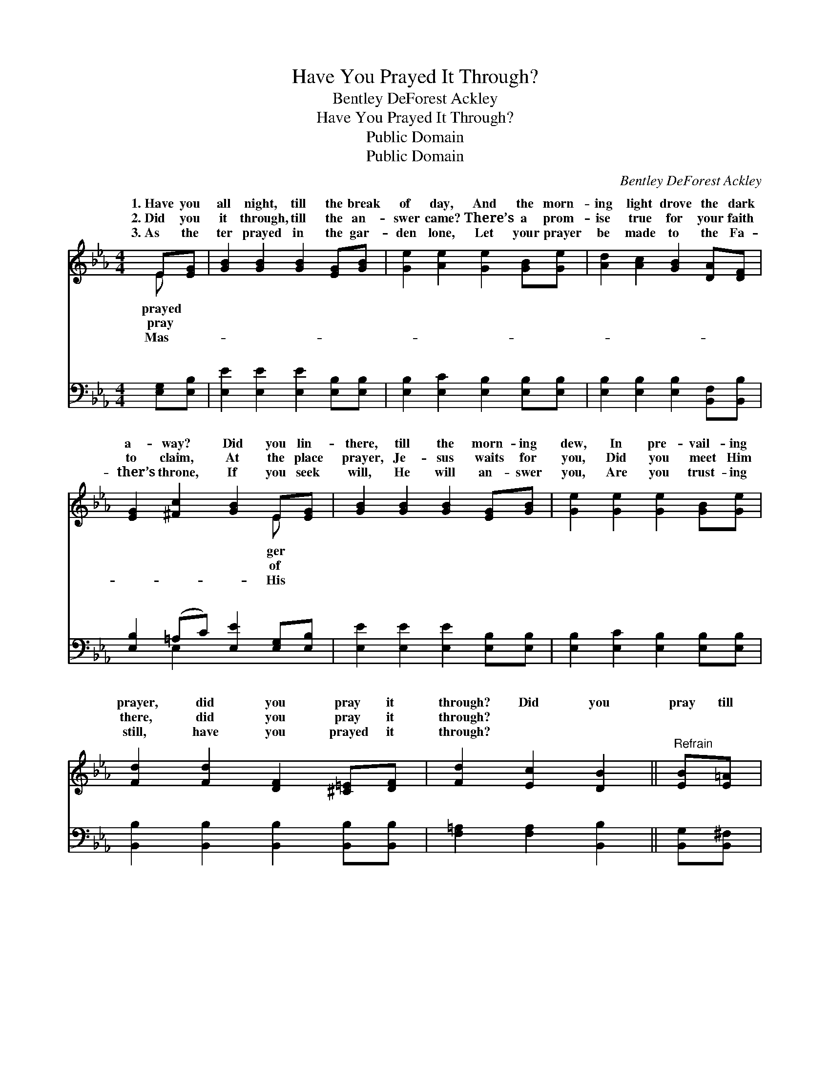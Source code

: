 X:1
T:Have You Prayed It Through?
T:Bentley DeForest Ackley
T:Have You Prayed It Through?
T:Public Domain
T:Public Domain
C:Bentley DeForest Ackley
Z:Public Domain
%%score ( 1 2 ) ( 3 4 )
L:1/8
M:4/4
K:Eb
V:1 treble 
V:2 treble 
V:3 bass 
V:4 bass 
V:1
 E[EG] | [GB]2 [GB]2 [GB]2 [EG][GB] | [Ge]2 [Ae]2 [Ge]2 [GB][Ge] | [Ad]2 [Ac]2 [GB]2 [DA][DF] | %4
w: 1.~Have you|all night, till the break|of day, And the morn-|ing light drove the dark|
w: 2.~Did you|it through, till the an-|swer came? There’s a prom-|ise true for your faith|
w: 3.~As the|ter prayed in the gar-|den lone, Let your prayer|be made to the Fa-|
 [EG]2 [^Fc]2 [GB]2 E[EG] | [GB]2 [GB]2 [GB]2 [EG][GB] | [Ge]2 [Ge]2 [Ge]2 [GB][Ge] | %7
w: a- way? Did you lin-|there, till the morn- ing|dew, In pre- vail- ing|
w: to claim, At the place|prayer, Je- sus waits for|you, Did you meet Him|
w: ther’s throne, If you seek|will, He will an- swer|you, Are you trust- ing|
 [Fd]2 [Fd]2 [DF]2 [^C=E][DF] | [Fd]2 [Ec]2 [DB]2 ||"^Refrain" [EB][E=A] | %10
w: prayer, did you pray it|through? Did you|pray till|
w: there, did you pray it|through? * *||
w: still, have you prayed it|through? * *||
 [DA]2 [DA][DG] [DA]2 [DB]2 | [DA]6 [DB][DA] | [EG]2 [EG][E^F] [EG]2 [Ec]2 | [EB]6 [Ec][Fd] | %14
w: the an- swer came, Did|you plead in|the Sav- ior’s Name? Have|you prayed all|
w: ||||
w: ||||
 [Ge]2 [Ge]2 [Gd]2 G[FG] | [Ec]2 [Ec]2 [EB]2 E[EF] | [EG]2 [EB][EA] [EG]2 [DF]2 | [B,E]6 |] %18
w: night till the morn- ing|Did you pray till the|swer came? * * *||
w: ||||
w: ||||
V:2
 E x | x8 | x8 | x8 | x6 E x | x8 | x8 | x8 | x6 || x2 | x8 | x8 | x8 | x8 | x6 G x | x6 E x | x8 | %17
w: prayed||||ger||||||||||light,|an-||
w: pray||||of|||||||||||||
w: Mas-||||His|||||||||||||
 x6 |] %18
w: |
w: |
w: |
V:3
 [E,G,][E,B,] | [E,E]2 [E,E]2 [E,E]2 [E,B,][E,B,] | [E,B,]2 [E,C]2 [E,B,]2 [E,B,][E,B,] | %3
w: ~ ~|~ ~ ~ ~ ~|~ ~ ~ ~ ~|
 [E,B,]2 [E,B,]2 [E,B,]2 [B,,F,][B,,B,] | [E,B,]2 (=A,C) [E,E]2 [E,G,][E,B,] | %5
w: ~ ~ ~ ~ ~|~ ~ * ~ ~ ~|
 [E,E]2 [E,E]2 [E,E]2 [E,B,][E,B,] | [E,B,]2 [E,C]2 [E,B,]2 [E,B,][E,B,] | %7
w: ~ ~ ~ ~ ~|~ ~ ~ ~ ~|
 [B,,B,]2 [B,,B,]2 [B,,B,]2 [B,,B,][B,,B,] | [F,=A,]2 [F,A,]2 [B,,B,]2 || [B,,G,][B,,^F,] | %10
w: ~ ~ ~ ~ ~|~ ~ ~|~ ~|
 [B,,F,]2 [B,,F,][B,,=E,] [B,,F,]2 [B,,G,]2 | B,,2 D,F, (B,A,)[G,B,][F,B,] | %12
w: ~ ~ ~ ~ ~|till it came, ~ * ~ ~|
 [E,B,]2 [E,B,][E,=A,] [E,B,]2 [E,_A,]2 | E,2 B,,B,, E,2 [E,G,][D,G,] | %14
w: ~ ~ ~ ~ in|His Name. * * * *|
 [C,C]2 [E,C]2 [G,=B,]2 [G,B,][G,B,] | (A,,B,,)(C,D,) [E,G,]2 [C,G,][C,=A,] | %16
w: ||
 [B,,B,]2 [G,,B,][A,,C] [B,,B,]2 [B,,A,]2 | [E,G,]6 |] %18
w: ||
V:4
 x2 | x8 | x8 | x8 | x2 E,2 x4 | x8 | x8 | x8 | x6 || x2 | x8 | B,6 x2 | x8 | G,6 x2 | x8 | %15
w: ||||~|||||||~||||
 =A,2 A,2 x4 | x8 | x6 |] %18
w: |||

